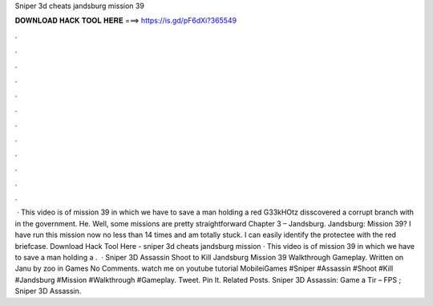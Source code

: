 Sniper 3d cheats jandsburg mission 39

𝐃𝐎𝐖𝐍𝐋𝐎𝐀𝐃 𝐇𝐀𝐂𝐊 𝐓𝐎𝐎𝐋 𝐇𝐄𝐑𝐄 ===> https://is.gd/pF6dXi?365549

.

.

.

.

.

.

.

.

.

.

.

.

 · This video is of mission 39 in which we have to save a man holding a red  G33kHOtz disscovered a corrupt branch with in the government. He. Well, some missions are pretty straightforward Chapter 3 – Jandsburg. Jandsburg: Mission 39? I have run this mission now no less than 14 times and am totally stuck. I can easily identify the protectee with the red briefcase. Download Hack Tool Here -  sniper 3d cheats jandsburg mission · This video is of mission 39 in which we have to save a man holding a .  · Sniper 3D Assassin Shoot to Kill Jandsburg Mission 39 Walkthrough Gameplay. Written on Janu by zoo in Games No Comments. watch me on youtube tutorial MobileiGames #Sniper #Assassin #Shoot #Kill #Jandsburg #Mission #Walkthrough #Gameplay. Tweet. Pin It. Related Posts. Sniper 3D Assassin: Game a Tir – FPS ; Sniper 3D Assassin.